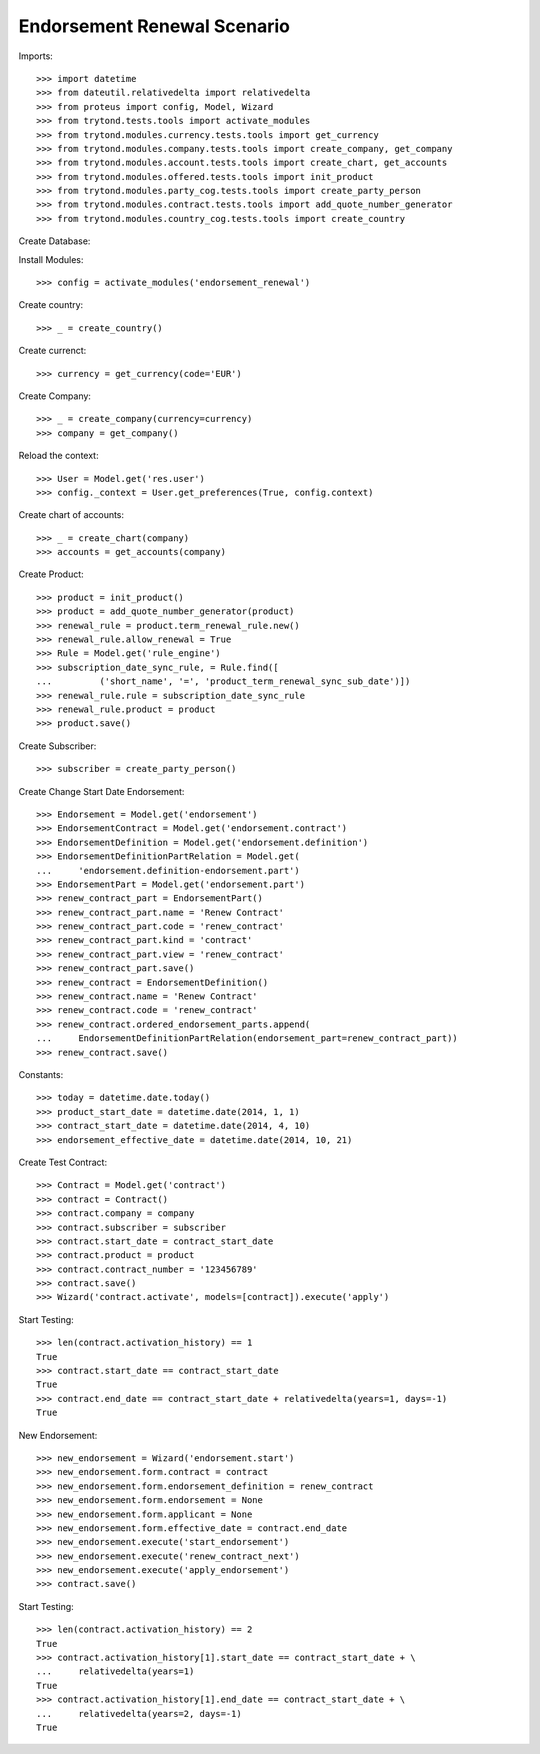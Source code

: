 =============================
Endorsement Renewal Scenario
=============================

Imports::

    >>> import datetime
    >>> from dateutil.relativedelta import relativedelta
    >>> from proteus import config, Model, Wizard
    >>> from trytond.tests.tools import activate_modules
    >>> from trytond.modules.currency.tests.tools import get_currency
    >>> from trytond.modules.company.tests.tools import create_company, get_company
    >>> from trytond.modules.account.tests.tools import create_chart, get_accounts
    >>> from trytond.modules.offered.tests.tools import init_product
    >>> from trytond.modules.party_cog.tests.tools import create_party_person
    >>> from trytond.modules.contract.tests.tools import add_quote_number_generator
    >>> from trytond.modules.country_cog.tests.tools import create_country

Create Database::


Install Modules::

    >>> config = activate_modules('endorsement_renewal')

Create country::

    >>> _ = create_country()

Create currenct::

    >>> currency = get_currency(code='EUR')

Create Company::

    >>> _ = create_company(currency=currency)
    >>> company = get_company()

Reload the context::

    >>> User = Model.get('res.user')
    >>> config._context = User.get_preferences(True, config.context)

Create chart of accounts::

    >>> _ = create_chart(company)
    >>> accounts = get_accounts(company)

Create Product::

    >>> product = init_product()
    >>> product = add_quote_number_generator(product)
    >>> renewal_rule = product.term_renewal_rule.new()
    >>> renewal_rule.allow_renewal = True
    >>> Rule = Model.get('rule_engine')
    >>> subscription_date_sync_rule, = Rule.find([
    ...         ('short_name', '=', 'product_term_renewal_sync_sub_date')])
    >>> renewal_rule.rule = subscription_date_sync_rule
    >>> renewal_rule.product = product
    >>> product.save()

Create Subscriber::

    >>> subscriber = create_party_person()

Create Change Start Date Endorsement::

    >>> Endorsement = Model.get('endorsement')
    >>> EndorsementContract = Model.get('endorsement.contract')
    >>> EndorsementDefinition = Model.get('endorsement.definition')
    >>> EndorsementDefinitionPartRelation = Model.get(
    ...     'endorsement.definition-endorsement.part')
    >>> EndorsementPart = Model.get('endorsement.part')
    >>> renew_contract_part = EndorsementPart()
    >>> renew_contract_part.name = 'Renew Contract'
    >>> renew_contract_part.code = 'renew_contract'
    >>> renew_contract_part.kind = 'contract'
    >>> renew_contract_part.view = 'renew_contract'
    >>> renew_contract_part.save()
    >>> renew_contract = EndorsementDefinition()
    >>> renew_contract.name = 'Renew Contract'
    >>> renew_contract.code = 'renew_contract'
    >>> renew_contract.ordered_endorsement_parts.append(
    ...     EndorsementDefinitionPartRelation(endorsement_part=renew_contract_part))
    >>> renew_contract.save()

Constants::

    >>> today = datetime.date.today()
    >>> product_start_date = datetime.date(2014, 1, 1)
    >>> contract_start_date = datetime.date(2014, 4, 10)
    >>> endorsement_effective_date = datetime.date(2014, 10, 21)

Create Test Contract::

    >>> Contract = Model.get('contract')
    >>> contract = Contract()
    >>> contract.company = company
    >>> contract.subscriber = subscriber
    >>> contract.start_date = contract_start_date
    >>> contract.product = product
    >>> contract.contract_number = '123456789'
    >>> contract.save()
    >>> Wizard('contract.activate', models=[contract]).execute('apply')

Start Testing::

    >>> len(contract.activation_history) == 1
    True
    >>> contract.start_date == contract_start_date
    True
    >>> contract.end_date == contract_start_date + relativedelta(years=1, days=-1)
    True

New Endorsement::

    >>> new_endorsement = Wizard('endorsement.start')
    >>> new_endorsement.form.contract = contract
    >>> new_endorsement.form.endorsement_definition = renew_contract
    >>> new_endorsement.form.endorsement = None
    >>> new_endorsement.form.applicant = None
    >>> new_endorsement.form.effective_date = contract.end_date
    >>> new_endorsement.execute('start_endorsement')
    >>> new_endorsement.execute('renew_contract_next')
    >>> new_endorsement.execute('apply_endorsement')
    >>> contract.save()

Start Testing::

    >>> len(contract.activation_history) == 2
    True
    >>> contract.activation_history[1].start_date == contract_start_date + \
    ...     relativedelta(years=1)
    True
    >>> contract.activation_history[1].end_date == contract_start_date + \
    ...     relativedelta(years=2, days=-1)
    True
